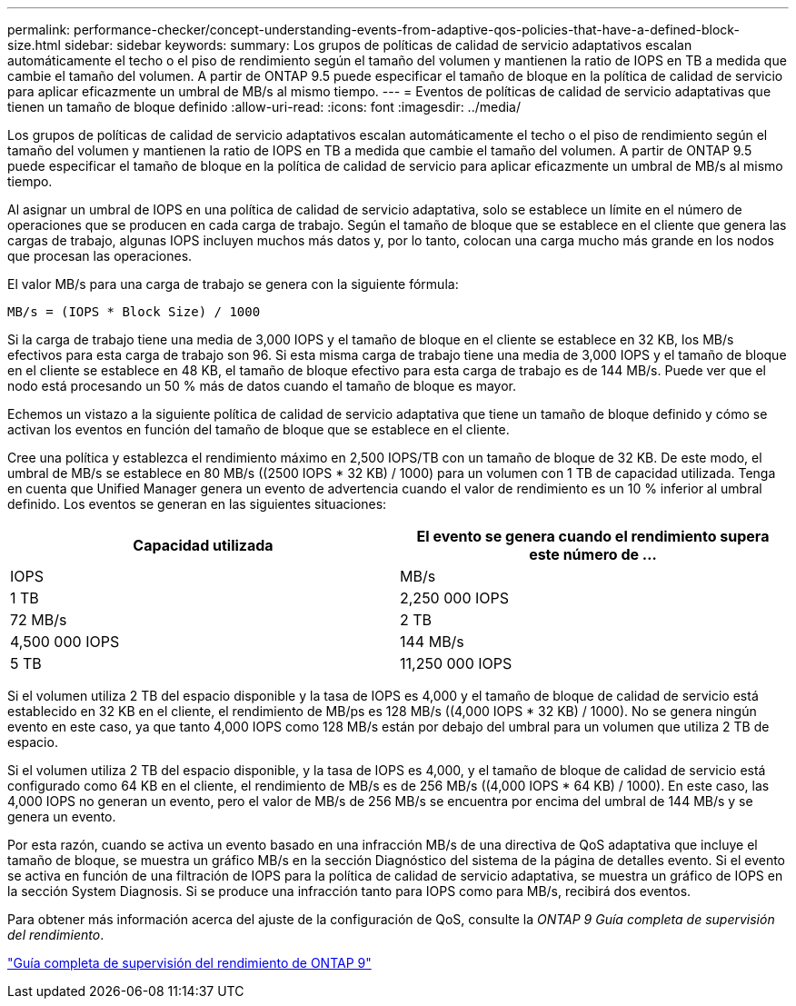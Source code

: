 ---
permalink: performance-checker/concept-understanding-events-from-adaptive-qos-policies-that-have-a-defined-block-size.html 
sidebar: sidebar 
keywords:  
summary: Los grupos de políticas de calidad de servicio adaptativos escalan automáticamente el techo o el piso de rendimiento según el tamaño del volumen y mantienen la ratio de IOPS en TB a medida que cambie el tamaño del volumen. A partir de ONTAP 9.5 puede especificar el tamaño de bloque en la política de calidad de servicio para aplicar eficazmente un umbral de MB/s al mismo tiempo. 
---
= Eventos de políticas de calidad de servicio adaptativas que tienen un tamaño de bloque definido
:allow-uri-read: 
:icons: font
:imagesdir: ../media/


[role="lead"]
Los grupos de políticas de calidad de servicio adaptativos escalan automáticamente el techo o el piso de rendimiento según el tamaño del volumen y mantienen la ratio de IOPS en TB a medida que cambie el tamaño del volumen. A partir de ONTAP 9.5 puede especificar el tamaño de bloque en la política de calidad de servicio para aplicar eficazmente un umbral de MB/s al mismo tiempo.

Al asignar un umbral de IOPS en una política de calidad de servicio adaptativa, solo se establece un límite en el número de operaciones que se producen en cada carga de trabajo. Según el tamaño de bloque que se establece en el cliente que genera las cargas de trabajo, algunas IOPS incluyen muchos más datos y, por lo tanto, colocan una carga mucho más grande en los nodos que procesan las operaciones.

El valor MB/s para una carga de trabajo se genera con la siguiente fórmula:

[listing]
----
MB/s = (IOPS * Block Size) / 1000
----
Si la carga de trabajo tiene una media de 3,000 IOPS y el tamaño de bloque en el cliente se establece en 32 KB, los MB/s efectivos para esta carga de trabajo son 96. Si esta misma carga de trabajo tiene una media de 3,000 IOPS y el tamaño de bloque en el cliente se establece en 48 KB, el tamaño de bloque efectivo para esta carga de trabajo es de 144 MB/s. Puede ver que el nodo está procesando un 50 % más de datos cuando el tamaño de bloque es mayor.

Echemos un vistazo a la siguiente política de calidad de servicio adaptativa que tiene un tamaño de bloque definido y cómo se activan los eventos en función del tamaño de bloque que se establece en el cliente.

Cree una política y establezca el rendimiento máximo en 2,500 IOPS/TB con un tamaño de bloque de 32 KB. De este modo, el umbral de MB/s se establece en 80 MB/s ((2500 IOPS * 32 KB) / 1000) para un volumen con 1 TB de capacidad utilizada. Tenga en cuenta que Unified Manager genera un evento de advertencia cuando el valor de rendimiento es un 10 % inferior al umbral definido. Los eventos se generan en las siguientes situaciones:

|===
| Capacidad utilizada | El evento se genera cuando el rendimiento supera este número de ... 


| IOPS | MB/s 


 a| 
1 TB
 a| 
2,250 000 IOPS



 a| 
72 MB/s
 a| 
2 TB



 a| 
4,500 000 IOPS
 a| 
144 MB/s



 a| 
5 TB
 a| 
11,250 000 IOPS

|===
Si el volumen utiliza 2 TB del espacio disponible y la tasa de IOPS es 4,000 y el tamaño de bloque de calidad de servicio está establecido en 32 KB en el cliente, el rendimiento de MB/ps es 128 MB/s ((4,000 IOPS * 32 KB) / 1000). No se genera ningún evento en este caso, ya que tanto 4,000 IOPS como 128 MB/s están por debajo del umbral para un volumen que utiliza 2 TB de espacio.

Si el volumen utiliza 2 TB del espacio disponible, y la tasa de IOPS es 4,000, y el tamaño de bloque de calidad de servicio está configurado como 64 KB en el cliente, el rendimiento de MB/s es de 256 MB/s ((4,000 IOPS * 64 KB) / 1000). En este caso, las 4,000 IOPS no generan un evento, pero el valor de MB/s de 256 MB/s se encuentra por encima del umbral de 144 MB/s y se genera un evento.

Por esta razón, cuando se activa un evento basado en una infracción MB/s de una directiva de QoS adaptativa que incluye el tamaño de bloque, se muestra un gráfico MB/s en la sección Diagnóstico del sistema de la página de detalles evento. Si el evento se activa en función de una filtración de IOPS para la política de calidad de servicio adaptativa, se muestra un gráfico de IOPS en la sección System Diagnosis. Si se produce una infracción tanto para IOPS como para MB/s, recibirá dos eventos.

Para obtener más información acerca del ajuste de la configuración de QoS, consulte la _ONTAP 9 Guía completa de supervisión del rendimiento_.

http://docs.netapp.com/ontap-9/topic/com.netapp.doc.pow-perf-mon/home.html["Guía completa de supervisión del rendimiento de ONTAP 9"^]
